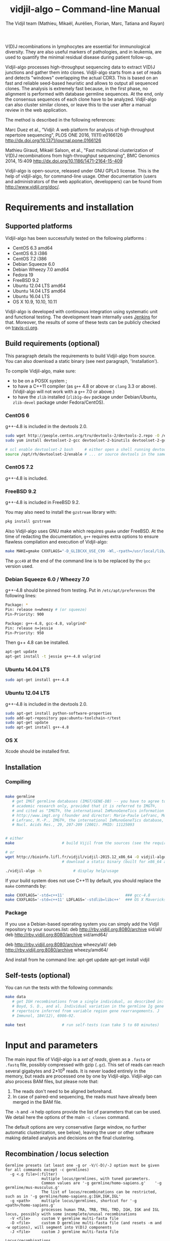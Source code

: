 #+TITLE: vidjil-algo -- Command-line Manual
#+AUTHOR: The Vidjil team (Mathieu, Mikaël, Aurélien, Florian, Marc, Tatiana and Rayan)
#+HTML_HEAD: <link rel="stylesheet" type="text/css" href="org-mode.css" />

# This manual can be browsed online:
#     http://www.vidjil.org/doc/algo.html               (last stable release)
#     http://git.vidjil.org/blob/master/doc/algo.org    (development version)

# Vidjil -- High-throughput Analysis of V(D)J Immune Repertoire -- [[http://www.vidjil.org]]
# Copyright (C) 2011-2017 by Bonsai bioinformatics
# at CRIStAL (UMR CNRS 9189, Université Lille) and Inria Lille
# contact@vidjil.org

V(D)J recombinations in lymphocytes are essential for immunological
diversity. They are also useful markers of pathologies, and in
leukemia, are used to quantify the minimal residual disease during
patient follow-up.

Vidjil-algo processes high-throughput sequencing data to extract V(D)J
junctions and gather them into clones. Vidjil-algo starts 
from a set of reads and detects "windows" overlapping the actual CDR3.
This is based on an fast and reliable seed-based heuristic and allows
to output all sequenced clones. The analysis is extremely fast
because, in the first phase, no alignment is performed with database
germline sequences. At the end, only the consensus sequences
of each clone have to be analyzed. Vidjil-algo can also cluster similar
clones, or leave this to the user after a manual review in the web application.

The method is described in the following references:

Marc Duez et al.,
“Vidjil: A web platform for analysis of high-throughput repertoire sequencing”,
PLOS ONE 2016, 11(11):e0166126
http://dx.doi.org/10.1371/journal.pone.0166126

Mathieu Giraud, Mikaël Salson, et al.,
"Fast multiclonal clusterization of V(D)J recombinations from high-throughput sequencing",
BMC Genomics 2014, 15:409
http://dx.doi.org/10.1186/1471-2164-15-409

Vidjil-algo is open-source, released under GNU GPLv3 license.
This is the help of vidjil-algo, for command-line usage.
Other documentation (users and administrators of the web application, developpers) can be found from http://www.vidjil.org/doc/.


* Requirements and installation

** Supported platforms

Vidjil-algo has been successfully tested on the following platforms :
 - CentOS 6.3 amd64
 - CentOS 6.3 i386
 - CentOS 7.2 i386
 - Debian Squeeze 6.0
 - Debian Wheezy 7.0 amd64
 - Fedora 19
 - FreeBSD 9.2
 - Ubuntu 12.04 LTS amd64
 - Ubuntu 14.04 LTS amd64
 - Ubuntu 16.04 LTS
 - OS X 10.9, 10.10, 10.11

Vidjil-algo is developed with continuous integration using systematic unit and functional testing.
The development team internally uses [[https://jenkins-ci.org/][Jenkins]] for that.
Moreover, the results of some of these tests can be publicly checked on [[https://travis-ci.org/vidjil/vidjil][travis-ci.org]].

** Build requirements (optional)

This paragraph details the requirements to build Vidjil-algo from source.
You can also download a static binary (see next paragraph, 'Installation').

To compile Vidjil-algo, make sure:
  - to be on a POSIX system ;
  - to have a C++11 compiler (as =g++= 4.8 or above or =clang= 3.3 or above). 
    (Vidjil-algo will not work with a =g++= 7.0 or above.)
  - to have the =zlib= installed (=zlib1g-dev= package under Debian/Ubuntu,
    =zlib-devel= package under Fedora/CentOS).


*** CentOS 6

g++-4.8 is included in the devtools 2.0.

#+BEGIN_SRC sh
sudo wget http://people.centos.org/tru/devtools-2/devtools-2.repo -O /etc/yum.repos.d/devtools-2.repo
sudo yum install devtoolset-2-gcc devtoolset-2-binutils devtoolset-2-gcc-c++ devtoolset-2-valgrind

# scl enable devtoolset-2 bash     # either open a shell running devtools
source /opt/rh/devtoolset-2/enable # ... or source devtools in the same shell
#+END_SRC

*** CentOS 7.2

g++-4.8 is included.

*** FreeBSD 9.2

g++-4.8 is included in FreeBSD 9.2.

You may also need to install the =gzstream= library with:
#+BEGIN_SRC sh
pkg install gzstream
#+END_SRC

Also Vidjil-algo uses GNU make which requires =gmake= under FreeBSD.
At the time of redacting the documentation, =g++= requires extra options to
ensure flawless compilation and execution of Vidjil-algo:
#+BEGIN_SRC sh
make MAKE=gmake CXXFLAGS="-D_GLIBCXX_USE_C99 -Wl,-rpath=/usr/local/lib/gcc49"
#+END_SRC
The =gcc49= at the end of the command line is to be replaced by the =gcc= version
used. 
*** Debian Squeeze 6.0 / Wheezy 7.0

g++-4.8 should be pinned from testing.
Put in =/etc/apt/preferences= the following lines:

#+BEGIN_SRC sh
Package: *
Pin: release n=wheezy # (or squeeze)
Pin-Priority: 900

Package: g++-4.8, gcc-4.8, valgrind*
Pin: release n=jessie
Pin-Priority: 950
#+END_SRC

Then g++ 4.8 can be installed.

#+BEGIN_SRC sh
apt-get update
apt-get install -t jessie g++-4.8 valgrind
#+END_SRC


*** Ubuntu 14.04 LTS

#+BEGIN_SRC sh
sudo apt-get install g++-4.8
#+END_SRC

*** Ubuntu 12.04 LTS

g++-4.8 is included in the devtools 2.0.

#+BEGIN_SRC sh
sudo apt-get install python-software-properties
sudo add-apt-repository ppa:ubuntu-toolchain-r/test
sudo apt-get update
sudo apt-get install g++-4.8
#+END_SRC




*** OS X

Xcode should be installed first.


** Installation
*** Compiling

#+BEGIN_SRC sh

make germline
   # get IMGT germline databases (IMGT/GENE-DB) -- you have to agree to IMGT license: 
   # academic research only, provided that it is referred to IMGT®,
   # and cited as "IMGT®, the international ImMunoGeneTics information system® 
   # http://www.imgt.org (founder and director: Marie-Paule Lefranc, Montpellier, France). 
   # Lefranc, M.-P., IMGT®, the international ImMunoGeneTics database,
   # Nucl. Acids Res., 29, 207-209 (2001). PMID: 11125093


# either
make                     # build Vijil from the sources (see the requirements, above)

# or
wget http://bioinfo.lifl.fr/vidjil/vidjil-2015.12_x86_64 -O vidjil-algo
                         # download a static binary (built for x86_64 architectures)

./vidjil-algo -h              # display help/usage
#+END_SRC

If your build system does not use C++11 by default, you should replace the =make= commands by:

#+BEGIN_SRC sh
make CXXFLAGS='-std=c++11'                           ### gcc-4.8
make CXXFLAGS='-std=c++11' LDFLAGS='-stdlib=libc++'  ### OS X Mavericks
#+END_SRC

*** Package
If you use a Debian-based operating system you can simply add the Vidjil
    repository to your sources.list:
deb http://rby.vidjil.org:8080/archive sid/all/
deb http://rby.vidjil.org:8080/archive sid/amd64/

deb http://rby.vidjil.org:8080/archive wheezy/all/
deb http://rby.vidjil.org:8080/archive wheezy/amd64/

And install from he command line:
apt-get update
apt-get install vidjil

** Self-tests (optional)

You can run the tests with the following commands:

#+BEGIN_SRC sh
make data
   # get IGH recombinations from a single individual, as described in:
   # Boyd, S. D., and al. Individual variation in the germline Ig gene
   # repertoire inferred from variable region gene rearrangements. J
   # Immunol, 184(12), 6986–92.

make test                # run self-tests (can take 5 to 60 minutes)
#+END_SRC


* Input and parameters

The main input file of Vidjil-algo is a /set of reads/, given as a =.fasta=
or =.fastq= file, possibly compressed with gzip (=.gz=).
This set of reads can reach several gigabytes and 2*10^9 reads. It is
never loaded entirely in the memory, but reads are processed one by
one by Vidjil-algo.
Vidjil-algo can also process BAM files, but please note that:
1. The reads don't need to be aligned beforehand.
2. In case of paired-end sequencing, the reads must have already been merged
   in the BAM file.

The =-h= and =-H= help options provide the list of parameters that can be
used. We detail here the options of the main =-c clones= command.

The default options are very conservative (large window, no further
automatic clusterization, see below), leaving the user or other
software making detailed analysis and decisions on the final
clustering.

** Recombination / locus selection

#+BEGIN_EXAMPLE
Germline presets (at least one -g or -V/(-D)/-J option must be given for all commands except -c germlines)
  -g <.g file>(:filter)
                multiple locus/germlines, with tuned parameters.
                Common values are '-g germline/homo-sapiens.g'    '-g germline/mus-musculus.g'
                The list of locus/recombinations can be restricted, such as in '-g germline/homo-sapiens.g:IGH,IGK,IGL'
  -g <path>     multiple locus/germlines, shortcut for '-g <path>/homo-sapiens.g'
                processes human TRA, TRB, TRG, TRD, IGH, IGK and IGL locus, possibly with some incomplete/unusal recombinations
  -V <file>     custom V germline multi-fasta file
  -D <file>     custom D germline multi-fasta file (and resets -m and -w options), will segment into V(D)J components
  -J <file>     custom J germline multi-fasta file

Locus/recombinations
  -d            try to detect several D (experimental)
  -2            try to detect unexpected recombinations (must be used with -g)
#+END_EXAMPLE

The =germline/*.g= presets configure the analyzed recombinations.
The following presets are provided:

 - =germline/homo-sapiens.g=: Homo sapiens, TR (=TRA=, =TRB=, =TRG=, =TRD=) and Ig (=IGH=, =IGK=, =IGL=) locus,
   including incomplete/unusal recombinations (=TRA+D=, =TRB+=, =TRD+=, =IGH+=, =IGK+=, see [[http://git.vidjil.org/blob/master/doc/locus.org][locus.org]])
 - =germline/homo-sapiens-isotypes.g=: Homo sapiens heavy chain locus, looking for sequences with, on one side, IGHJ (or even IGHV) genes,
   and, on the other side, an IGH constant chain.
 - =germline/homo-sapiens-cd.g=: Homo sapiens, common CD genes (experimental, does not check for recombinations)
 - =germline/mus-musculus.g=: Mus musculus (strains BALB/c and C57BL/6)
 - =germline/rattus-norvegicus.g=: Rattus norvegicus (strains BN/SsNHsdMCW and Sprague-Dawley)

New =germline/*.g= presets for other species or for custom recombinations can be created, possibly referring to other =.fasta= files.
Please contact us if you need help in configuring other germlines.

 - Recombinations can be filtered, such as in
   =-g germline/homo-sapiens.g:IGH= (only IGH, complete recombinations),
   =-g germline/homo-sapiens.g:IGH,IGH+=  (only IGH, as well with incomplete recombinations)
   or =-g germline/homo-sapiens.g:TRA,TRB,TRG= (only TR locus, complete recombinations).

 - Several presets can be loaded at the same time, as for instance =-g germline/homo-sapiens.g -g germline/germline/homo-sapiens-isotypes.g=.

 - Using =-2= further test unexpected recombinations (tagged as =xxx=), as in =-g germline/homo-sapiens.g -2=.

Finally, the advanced =-V/(-D)/-J= options enable to select custom V, (D) and J repertoires given as =.fasta= files.


** Main algorithm parameters

#+BEGIN_EXAMPLE
Window prediction
  (use either -s or -k option, but not both)
  -s <string>   spaced seed used for the V/J affectation
                (default: #####-#####, ######-######, #######-#######, depends on germline)
  -k <int>      k-mer size used for the V/J affectation (default: 10, 12, 13, depends on germline)
                (using -k option is equivalent to set with -s a contiguous seed with only '#' characters)
  -w <int>      w-mer size used for the length of the extracted window (default: 50) ('all': use all the read, no window clustering)
  -e <float>    maximal e-value for determining if a segmentation can be trusted (default: 'all', no limit)
  -t <int>      trim V and J genes (resp. 5' and 3' regions) to keep at most <int> nt (default: 0) (0: no trim)
#+END_EXAMPLE

The =-s=, =-k= are the options of the seed-based heuristic. A detailed
explanation can be found in (Giraud, Salson and al., 2014).
/These options are for advanced usage, the defaults values should work./
The =-s= or =-k= option selects the seed used for the k-mer V/J affectation.

The =-w= option fixes the size of the "window" that is the main
identifier to cluster clones. The default value (=-w 50=) was selected
to ensure a high-quality clone clustering: reads are clustered when
they /exactly/ share, at the nucleotide level, a 50 bp-window centered
on the CDR3. No sequencing errors are corrected inside this window.
The center of the "window", predicted by the high-throughput heuristic, may
be shifted by a few bases from the actual "center" of the CDR3 (for TRG,
less than 15 bases compared to the IMGT/V-QUEST or IgBlast prediction
in >99% of cases). The extracted window should be large enough to
fully contain the CDR3 as well as some part of the end of the V and
the start of the J, or at least some specific N region, to uniquely identify a clone.

Setting =-w= to higher values (such as =-w 60= or =-w 100=) makes the clone clustering
even more conservative, enabling to split clones with low specificity (such as IGH with very
large D, short or no N regions and almost no somatic hypermutations). However, such settings
may "segment" (analyze) less reads, depending on the read length of your data, and may also
return more clones, as any sequencing error in the window is not corrected.

The special =-w all= option takes all the read as the windows, completely disabling
the clustering by windows and generally returning more clones. This should only be used on
datasets where reads of the same clone do have exactly the same length.

Setting =-w= to lower values than 50 may "segment" (analyze) a few more reads, depending
on the read length of your data, but may in some cases falsely cluster reads from
different clones.
For VJ recombinations, the =-w 40= option is usually safe, and =-w 30= can also be tested.
Setting =-w= to lower values is not recommended.

The =-e= option sets the maximal e-value accepted for segmenting a sequence.
It is an upper bound on the number of exepcted windows found by chance by the seed-based heuristic.
The e-value computation takes into account both the number of reads in the
input sequence and the number of locus searched for.
The default value is 1.0, but values such as 1000, 1e-3 or even less can be used
to have a more or less permissive segmentation.
The threshold can be disabled with =-e all=.

The =-t= option sets the maximal number of nucleotides that will be indexed in
V genes (the 3' end) or in J genes (the 5' end). This reduces the load of the
indexes, giving more precise window estimation and e-value computation.
However giving a =-t= may also reduce the probability of seeing a heavily
trimmed or mutated V gene.
The default is =-t 0=.

** Thresholds on clone output

The following options control how many clones are output and analyzed.

#+BEGIN_EXAMPLE
Limits to report a clone (or a window)
  -r <nb>       minimal number of reads supporting a clone (default: 5)
  -% <ratio>    minimal percentage of reads supporting a clone (default: 0)

Limits to further analyze some clones
  -y <nb>       maximal number of clones computed with a consensus sequence ('all': no limit) (default: 100)
  -z <nb>       maximal number of clones to be analyzed with a full V(D)J designation ('all': no limit, do not use) (default: 100)
  -A            reports and segments all clones (-r 1 -% 0 -y all -z all), to be used only on very small datasets
#+END_EXAMPLE

The =-r/-%= options are strong thresholds: if a clone does not have
the requested number of reads, the clone is discarded (except when
using =-l=, see below).
The default =-r 5= option is meant to only output clones that
have a significant read support. *You should use* =-r 1= *if you
want to detect all clones starting from the first read* (especially for
MRD detection).

The =-y= option limits the number of clones for which a consensus
sequence is computed. Usually you do not need to have more
consensus (see below), but you can safely put =-y all= if you want
to compute all consensus sequences.

The =-z= option limits the number of clones that are fully analyzed,
/with their V(D)J designation and possibly a CDR3 detection/,
in particular to enable the web application
to display the clones on the grid (otherwise they are displayed on the
'?/?' axis).
If you want to analyze more clones, you should use =-z 200= or
=-z 500=.  It is not recommended to use larger values: outputting more
than 500 clones is often not useful since they can not be visualized easily
in the web application, and takes large computation time (full dynamic programming,
see below).

Note that even if a clone is not in the top 100 (or 200, or 500) but
still passes the =-r=, =-%= options, it is still reported in both the =.vidjil=
and =.vdj.fa= files. If the clone is at some MRD point in the top 100 (or 200, or 500),
it will be fully analyzed/segmented by this other point (and then
collected by the =fuse.py= script, using consensus sequences computed at this
other point, and then, on the web application, correctly displayed on the grid).
*Thus is advised to leave the default* =-z 100= *option
for the majority of uses.*

The =-A= option disables all these thresholds. This option should be
used only for test and debug purposes, on very small datasets, and
produce large file and takes huge computation times.


** Sequences of interest

Vidjil-algo allows to indicate that specific sequences should be followed and output,
even if those sequences are 'rare' (below the =-r/-%= thresholds).
Such sequences can be provided either with =-W <sequence>=, or with =-l <file>=.
The file given by =-l= should have one sequence by line, as in the following example:

#+BEGIN_EXAMPLE
GAGAGATGGACGGGATACGTAAAACGACATATGGTTCGGGGTTTGGTGCT my-clone-1
GAGAGATGGACGGAATACGTTAAACGACATATGGTTCGGGGTATGGTGCT my-clone-2 foo
#+END_EXAMPLE

Sequences and labels must be separed by one space.
The first column of the file is the sequence to be followed
while the remaining columns consist of the sequence's label.
In Vidjil-algo output, the labels are output alongside their sequences.

A sequence given =-W <sequence>= or with =-l <file>= can be exactly the size
of the window (=-w=, that is 50 by default). In this case, it is guaranteed that
such a window will be output if it is detected in the reads.
More generally, when the provided sequence differs in length with the windows
we will keep any windows that contain the sequence of interest or, conversely,
we will keep any window that is contained in the sequence of interest.
This filtering will work as expected when the provided sequence overlaps
(at least partially) the CDR3 or its close neighborhood.

With the =-F= option, /only/ the windows related to the given sequences are kept.
This allows to quickly filter a set of reads, looking for a known sequence or window,
with the =-FaW <sequence>= options:
All the reads with the windows related to the sequence will be extracted to =out/seq/clone.fa-1=.

** Clone analysis: VDJ assignation and CDR3 detection

The =-3= option launches a CDR3/JUNCTION detection based on the position
of Cys104 and Phe118/Trp118 amino acids. This detection relies on alignment
with gapped V and J sequences, as for instance, for V genes, IMGT/GENE-DB sequences,
as provided by =make germline=.
The CDR3/JUNCTION detection won't work with custom non-gapped V/J repertoires.

CDR3 are reported as productive when they come from an in-frame recombination
and when the sequence does not contain any in-frame stop codons.

The advanced =-f= option sets the parameters used in the comparisons between
the clone sequence and the V(D)J germline genes. The default values should work.

The e-value set by =-e= is also applied to the V/J designation.
The =-E= option further sets the e-value for the detection of D segments.

** Further clustering (experimental)

The following options are experimental and have no consequences on the =.vdj.fa= file,
nor on the standard output. They instead add a =clusters= sections in the =.vidjil= file
that will be visualized in the web application.

The =-n= option triggers an automatic clustering using DBSCAN algorithm (Ester and al., 1996).
Using =-n 5= usually cluster reads within a distance of 1 mismatch (default score
being +1 for a match and -4 for a mismatch). However, more distant reads can also
be clustered when there are more than 10 reads within the distance threshold.
This behaviour can be controlled with the =-N= option.

The =-== option allows to specify a file for manually clustering two windows
considered as similar. Such a file may be automatically produced by vidjil
(=out/edges=), depending on the option provided. Only the two first columns
(separed by one space) are important to vidjil, they only consist of the 
two windows that must be clustered.



* Output
   :PROPERTIES:
   :CUSTOM_ID: output
   :END:

** Main output files

The main output of Vidjil-algo (with the default =-c clones= command) are two following files:

 - The =.vidjil= file is /the file for the Vidjil web application/.
   The file is in a =.json= format (detailed in [[file:format-analysis.org][format-analysis.org]])
   describing the windows and their count, the consensus sequences (=-y=),
   the detailed V(D)J and CDR3 designation (=-z=, see warning below), and possibly
   the results of the further clustering.

   The web application takes this =.vidjil= file ([[#fuse_py][possibly merged with
   =fuse.py=]]) for the /visualization and analysis/ of clones and their
   tracking along different samples (for example time points in a MRD
   setup or in a immunological study).
   Please see [[file:browser.org][browser]].org for more information on the web application.

 - The =.vdj.fa= file is /a FASTA file for further processing by other bioinformatics tools/.
   The sequences are at least the windows (and their count in the headers) or
   the consensus sequences (=-y=) when they have been computed.
   The headers include the count of each window, and further includes the
   detailed V(D)J and CDR3 designation (=-z=, see warning below), given in a '.vdj' format, see below.
   The further clustering is not output in this file.

   The =.vdj.fa= output enables to use Vidjil-algo as a /filtering tool/,
   shrinking a large read set into a manageable number of (pre-)clones
   that will be deeply analyzed and possibly further clustered by
   other software.


By default, the two output files are named =out/basename.vidjil= in =out/basename.vdj.fa=, where:
 - =out= is the directory where all the outputs are stored (can be changed with the =-o= option).
 - =basename= is the basename of the input =.fasta/.fastq= file (can be overriden with the =-b= option)

** Auxiliary output files

The =out/basename.windows.fa= file contains the list of windows, with number of occurrences:

#+BEGIN_EXAMPLE
>8--window--1
TATTACTGTACCCGGGAGGAACAATATAGCAGCTGGTACTTTGACTTCTG
>5--window--2
CGAGAGGTTACTATGATAGTAGTGGTTATTACGGGGTAGGGCAGTACTAC
ATAGTAGTGGTTATTACGGGGTAGGGCAGTACTACTACTACTACATGGAC
(...)
#+END_EXAMPLE

Windows of size 50 (modifiable by =-w=) have been extracted.
The first window has 8 occurrences, the second window has 5 occurrences.

The =out/seq/clone.fa-*= contains the detailed analysis by clone, with
the window, the consensus sequence, as well as with the most similar V, (D) and J germline genes:

#+BEGIN_EXAMPLE
>clone-001--IGH--0000008--0.0608%--window
TATTACTGTACCCGGGAGGAACAATATAGCAGCTGGTACTTTGACTTCTG
>clone-001--IGH--0000008--0.0608%--lcl|FLN1FA001CPAUQ.1|-[105,232]-#2 - 128 bp (55% of 232.0 bp) + VDJ 	0 54 73 84 85 127	IGHV3-23*05 6/ACCCGGGAGGAACAATAT/9 IGHD6-13*01 0//5 IGHJ4*02  IGH SEG_+ 1.946653e-19 1.352882e-19/5.937712e-20
GCTGTACCTGCAAATGAACAGCCTGCGAGCCGAGGACACGGCCACCTATTACTGT
ACCCGGGAGGAACAATATAGCAGCTGGTAC
TTTGACTTCTGGGGCCAGGGGATCCTGGTCACCGTCTCCTCAG

>IGHV3-23*05
GAGGTGCAGCTGTTGGAGTCTGGGGGAGGCTTGGTACAGCCTGGGGGGTCCCTGAGACTCTCCTGTGCAGCCTCTGGATTCACCTTTAGCAGCTATGCCATGAGCTGGGTCCGCCAGGCTCCAGGGAAGGGGCTGGAGTGGGTCTCAGCTATTTATAGCAGTGGTAGTAGCACATACTATGCAGACTCCGTGAAGGGCCGGTTCACCATCTCCAGAGACAATTCCAAGAACACGCTGTATCTGCAAATGAACAGCCTGAGAGCCGAGGACACGGCCGTATATTACTGTGCGAAA
>IGHD6-13*01
GGGTATAGCAGCAGCTGGTAC
>IGHJ4*02
ACTACTTTGACTACTGGGGCCAGGGAACCCTGGTCACCGTCTCCTCAG
#+END_EXAMPLE

The =-a= debug option further output in each =out/seq/clone.fa-*= files the full list of reads belonging to this clone.
The =-a= option produces large files, and is not recommanded in general cases.

** Diversity measures

Several [[https://en.wikipedia.org/wiki/Diversity_index][diversity indices]] are reported, both on the standard output and in the =.vidjil= file:

- H  (=index_H_entropy=): Shannon's diversity
- E  (=index_E_equitability=): Shannon's equitability
- Ds (=index_Ds_diversity=): Simpson's diversity

E ans Ds values are between 0 (no diversity, one clone clusters all analyzed reads)
and 1 (full diversity, each analyzed read belongs to a different clone).
These values are now computed on the windows, before any further clustering.
PCR and sequencing errors can thus lead to slighlty over-estimate the diversity.

** Unsegmentation causes
   :PROPERTIES:
   :CUSTOM_ID: unsegmentation
   :END:

Vidjil-algo outputs details statistics on the reads that are not segmented (not analyzed).
Basically, *an unsegmented read is a read where Vidjil-algo cannot identify a window at the junction of V and J genes*.
To properly analyze a read, Vijdil needs that the sequence spans enough V region and J region
(or, more generally, 5' region and 3' regions when looking for incomplete or unusual recombinations).
The following unsegmentation causes are reported:

|                     |                                                                                                                     |
|---------------------+---------------------------------------------------------------------------------------------------------------------|
| =UNSEG too short=   | Reads are too short, shorter than the seed (by default between 9 and 13 bp).                                        |
|---------------------+---------------------------------------------------------------------------------------------------------------------|
| =UNSEG strand=      | The strand is mixed in the read, with some similarities both with the =+= and the =-= strand.                       |
|---------------------+---------------------------------------------------------------------------------------------------------------------|
| =UNSEG too few V/J= | No information has been found on the read: There are not enough similarities neither with a V gene or a J gene.     |
|---------------------+---------------------------------------------------------------------------------------------------------------------|
| =UNSEG only V/5=    | Relevant similarities have been found with some V, but none or not enough with any J.                               |
|---------------------+---------------------------------------------------------------------------------------------------------------------|
| =UNSEG only J/3=    | Relevant similarities have been found with some J, but none or not enough with any V.                               |
|---------------------+---------------------------------------------------------------------------------------------------------------------|
| =UNSEG ambiguous=   | vidjil-algo finds some V and J similarities mixed together which makes the situation ambiguous and hardly solvable.      |
|---------------------+---------------------------------------------------------------------------------------------------------------------|
| =UNSEG too short w= | The junction can be identified but the read is too short so that vidjil-algo could extract the window (by default 50bp). |
|                     | It often means the junction is very close from one end of the read.                                                 |
|---------------------+---------------------------------------------------------------------------------------------------------------------|


Some datasets may give reads with many low =UNSEG too few= reads:

 -  =UNSEG too few V/J= usually happens when reads share almost nothing with the V(D)J region.
    This is expected when the PCR or capture-based approach included other regions, such as in whole RNA-seq.

 - =UNSEG only V/5= and =UNSEG only J/3= happen when reads do not span enough the junction zone.
    Vidjil-algo detects a “window” including the CDR3. By default this window is 50bp long,
    so the read needs be that long centered on the junction.

See [[http://git.vidjil.org/blob/master/doc/browser.org][browser.org]] for information on the biological or sequencing causes that can lead to few segmented reads.


** Filtering reads

It is possible to extract all segmented or unsegmented reads, possibly to give them to  other software.
Runing Vidjil with =-U= gives a file =out/basename.segmented.vdj.fa=, with all segmented reads.
On datasets generated with rather specific V(D)J primers, this is generally not recommended, as it may generate a large file.
However, the =-U= option is very useful for whole RNA-Seq or capture datasets that contain few reads with V(D)J recombinations.

Similarly, options are available to get the unsegmented reads:
   - =-u= gives a set of files =out/basename.UNSEG_*=, with unsegmented reads gathered by unsegmentation cause.
     It outputs only reads sharing significantly sequences with V/J germline genes or with some ambiguity:
     it may be interesting  to further study RNA-Seq datasets.

   - =-uu= gives the same set of files, including *all* unsegmented reads (including =UNSEG too short= and =UNSEG too few V/J=),
     and =-uuu= further outputs all these reads in a file =out/basename.unsegmented.vdj.fa=.

Again, as these options may generate large files, they are generally not recommended.
However, they are very useful in some situations, especially to understand why some dataset gives poor segmentation result.
For example =-uu -X 1000= splits the unsegmented reads from the 1000 first reads.


** Segmentation and .vdj format

Vidjil output includes segmentation of V(D)J recombinations. This happens
in the following situations:

- in a first pass, when requested with =-U= option, in a =.segmented.vdj.fa= file.

      The goal of this ultra-fast segmentation, based on a seed
      heuristics, is only to identify the locus and to locate the w-window overlapping the
      CDR3. This should not be taken as a real V(D)J designation, as
      the center of the window may be shifted up to 15 bases from the
      actual center.

- in a second pass, on the standard output and in both =.vidjil= and =.vdj.fa= files
        - at the end of the clones detection (default command =-c clones=,
          on a number of clones limited by the =-z= option)
        - or directly when explicitly requiring segmentation (=-c segment=)

      These V(D)J designations are obtained by full comparison (dynamic programming)
      with all germline sequences.

      Note that these designations are relatively slow to compute, especially
      for the IGH locus. However, they
      are not at the core of the Vidjil clone clustering method (which
      relies only on the 'window', see above).
      To check the quality of these designations, the automated test suite include
      sequences with manually curated V(D)J designations (see [[http://git.vidjil.org/blob/master/doc/should-vdj.org][should-vdj.org]]).


Segmentations of V(D)J recombinations are displayed using a dedicated
=.vdj= format. This format is compatible with FASTA format. A line starting
with a > is of the following form:

#+BEGIN_EXAMPLE
>name + VDJ  startV endV   startD endD   startJ  endJ   Vgene   delV/N1/delD5'   Dgene   delD3'/N2/delJ   Jgene   comments

        name          sequence name (include the number of occurrences in the read set and possibly other information)
        +             strand on which the sequence is mapped
        VDJ           type of segmentation (can be "VJ", "VDJ", "VDDJ", "53"...
    	              or shorter tags such as "V" for incomplete sequences).	
		      The following line are for "VDJ" recombinations :

        startV endV   start and end position of the V gene in the sequence (start at 1)
        startD endD                      ... of the D gene ...
        startJ endJ                      ... of the J gene ...

        Vgene         name of the V gene 

        delV          number of deletions at the end (3') of the V
        N1            nucleotide sequence inserted between the V and the D
        delD5'        number of deletions at the start (5') of the D

        Dgene         name of the D gene being rearranged

        delD3'        number of deletions at the end (3') of the D
        N2            nucleotide sequence inserted between the D and the J
        delJ          number of deletions at the start (5') of the J

        Jgene         name of the J gene being rearranged
        
        comments      optional comments. In Vidjil, the following comments are now used:
                      - "seed" when this comes for the first pass (.segmented.vdj.fa). See the warning above.
                      - "!ov x" when there is an overlap of x bases between last V seed and first J seed
                      - the name of the locus (TRA, TRB, TRG, TRD, IGH, IGL, IGK, possibly followed
                        by a + for incomplete/unusual recombinations)

#+END_EXAMPLE

Following such a line, the nucleotide sequence may be given, giving in
this case a valid FASTA file.

For VJ recombinations the output is similar, the fields that are not
applicable being removed:

#+BEGIN_EXAMPLE
>name + VJ  startV endV   startJ endJ   Vgene   delV/N1/delJ   Jgene  comments
#+END_EXAMPLE


* Examples of use

All the following examples are on a IGH VDJ recombinations : they thus
require either the =-g germline/homo-sapiens-g:IGH= option, or the multi-germline =-g germline= option.

** Basic usage: PCR-based datasets, with primers in the V(D)J regions (such as BIOMED-2 primers)

#+BEGIN_SRC sh
./vidjil-algo -g germline/homo-sapiens.g:IGH -3 demo/Stanford_S22.fasta
   # Cluster the reads into clones, based on windows overlapping IGH CDR3s.
   # Assign the VDJ genes and try to detect the CDR3 of each clone.
   # Summary of clones is available both on stdout, in out/Stanford_S22.vdj.fa and in out/Stanford_S22.vidjil.
#+END_SRC

#+BEGIN_SRC sh
./vidjil-algo -g germline -2 -3 -d demo/Stanford_S22.fasta
   # Detects for each read the best locus, including an analysis of incomplete/unusual and unexpected recombinations
   # Cluster the reads into clones, again based on windows overlapping the detected CDR3s.
   # Assign the VDJ genes (including multiple D) and try to detect the CDR3 of each clone.
   # Summary of clones is available both on stdout, in out/reads.vdj.fa and in out/reads.vidjil.
#+END_SRC


** Basic usage: Whole RNA-Seq or capture datasets

#+BEGIN_SRC sh
./vidjil-algo -g germline -2 -U demo/Stanford_S22.fasta
   # Detects for each read the best locus, including an analysis of incomplete/unusual and unexpected recombinations
   # Cluster the reads into clones, again based on windows overlapping the detected CDR3s.
   # Assign the VDJ genes and try to detect the CDR3 of each clone.
   # The out/reads.segmented.vdj.fa include all reads where a V(D)J recombination was found
#+END_SRC

Typical whole RNA-Seq or capture datasets may be huge (several GB) but with only a (very) small portion of CDR3s.
Using Vidjil with =-U= will create a =out/reads.segmented.vdj.fa= file
that includes all reads where a V(D)J recombination (or an unexpected recombination, with =-2=) was found.
This file will be relatively small (a few kB or MB) and can be taken again as an input for Vidjil or for other programs.


** Advanced usage

#+BEGIN_SRC sh
./vidjil-algo -c clones -g germline/homo-sapiens.g:IGH -r 1 ./algo/tests/data/clones_simul.fa
   # Extracts the windows with at least 1 read each (-r 1, the default being -r 5)
   # then cluster them into clones
#+END_SRC

#+BEGIN_SRC sh
./vidjil-algo -c clones -g germline/homo-sapiens.g:IGH -r 1 -n 5 ./algo/tests/data/clones_simul.fa
   # Window extraction + clone clustering,
   # with automatic clustering, distance five (-n 5)
   # The result of the automatic clustering is in the .vidjil file
   # and can been seen/edited in the web application.
#+END_SRC

#+BEGIN_SRC sh
./vidjil-algo -c segment -g germline/homo-sapiens.g -2 -3 -d -x 50 demo/Stanford_S22.fasta
   # Detailed V(D)J designation, including multiple D, and CDR3 detection on the first 50 reads, without clone clustering
   # (this is slow and should only be used for testing, or on a small file)
#+END_SRC

#+BEGIN_SRC sh
./vidjil-algo -c germlines -g germline/homo-sapiens.g demo/Stanford_S22.fasta
   # Output statistics on the number of occurrences of k-mers of the different germlines
#+END_SRC

** Following clones in several samples
   :PROPERTIES:
   :CUSTOM_ID: fuse_py
   :END:

   In a minimal residual disease setup, for instance, we are interested in
   following the main clones identified at diagnosis in the following samples.

   In its output files, Vidjil keeps track of all the clones, even if it
   provides a V(D)J assignation only for the main ones. Therefore the
   meaningful information is already in the files (for instance in the =.vidjil=
   files).  However we have one =.vidjil= per sample which may not be very
   convenient.  All the more since the web client only takes one =.vidjil= file
   as input and cannot take several ones.

   Therefore we need to merge all the =.vidjil= files into a single one. That is
   the purpose of the [[../tools/fuse.py][tools/fuse.py]] script.

   Let assume that four =.vidjil= files have been produced for each sample
   (namely =diag.vidjil=, =fu1.vidjil=, =fu2.vidjil=, =fu3.vidjil=), merging them will
   be done in the following way:
   #+BEGIN_SRC sh
   python tools/fuse.py --output mrd.vidjil --top 100 diag.vidjil fu1.vidjil fu2.vidjil fu3.vidjil
   #+END_SRC

   The =--top= parameter allows to choose how many top clones per sample should
   be kept. 100 means that for each sample, the top 100 clones are kept and
   followed in the other samples. In this example the output file is stored in
   =mrd.vidjil= which can then be fed to the web client.
